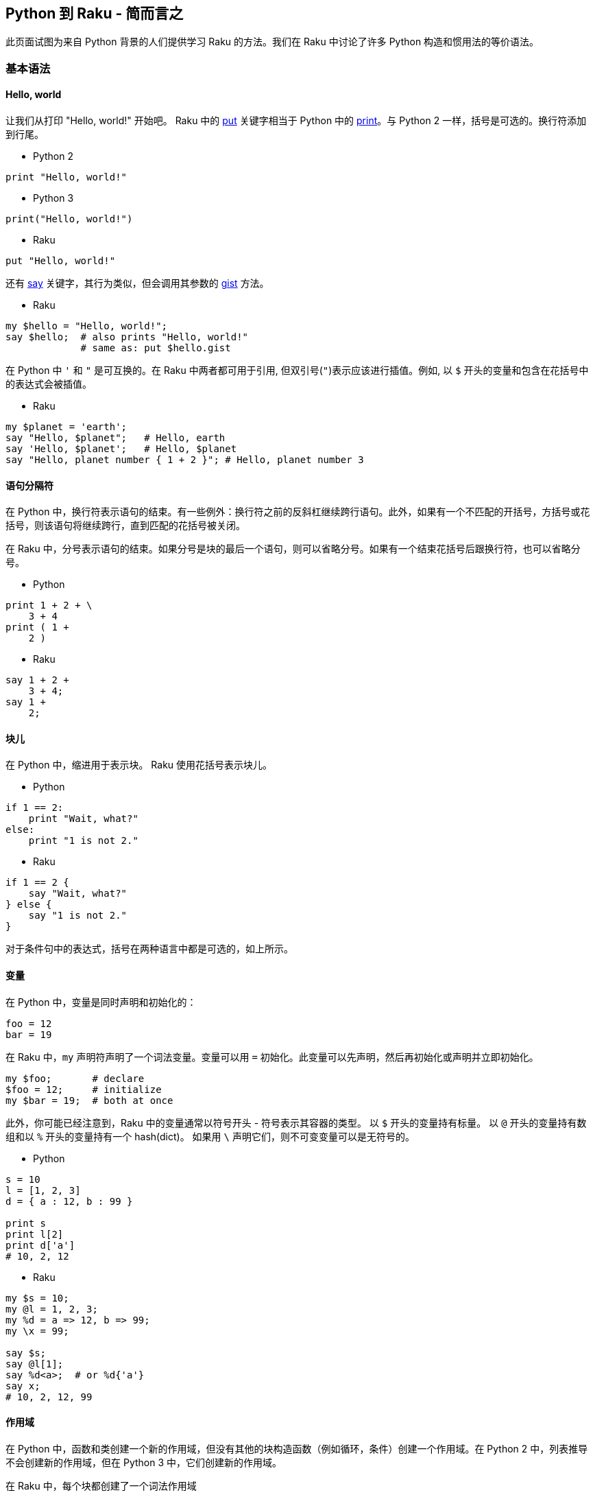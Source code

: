 == Python 到 Raku - 简而言之

此页面试图为来自 Python 背景的人们提供学习 Raku 的方法。我们在 Raku 中讨论了许多 Python 构造和惯用法的等价语法。

=== 基本语法

==== Hello, world

让我们从打印 "Hello, world!" 开始吧。 Raku 中的 link:https://docs.raku.org/routine/put[put] 关键字相当于 Python 中的 link:https://docs.raku.org/routine/print[print]。与 Python 2 一样，括号是可选的。换行符添加到行尾。

- Python 2

```python
print "Hello, world!"
```

- Python 3

```python
print("Hello, world!")
```

- Raku

```raku
put "Hello, world!"
```

还有 link:https://docs.raku.org/routine/say[say] 关键字，其行为类似，但会调用其参数的 link:https://docs.raku.org/routine/gist[gist] 方法。

- Raku

```raku
my $hello = "Hello, world!";
say $hello;  # also prints "Hello, world!" 
             # same as: put $hello.gist 
```

在 Python 中 `'` 和 `"` 是可互换的。在 Raku 中两者都可用于引用, 但双引号(`"`)表示应该进行插值。例如, 以 `$` 开头的变量和包含在花括号中的表达式会被插值。

- Raku

```raku
my $planet = 'earth';
say "Hello, $planet";   # Hello, earth 
say 'Hello, $planet';   # Hello, $planet 
say "Hello, planet number { 1 + 2 }"; # Hello, planet number 3 
```

==== 语句分隔符

在 Python 中，换行符表示语句的结束。有一些例外：换行符之前的反斜杠继续跨行语句。此外，如果有一个不匹配的开括号，方括号或花括号，则该语句将继续跨行，直到匹配的花括号被关闭。

在 Raku 中，分号表示语句的结束。如果分号是块的最后一个语句，则可以省略分号。如果有一个结束花括号后跟换行符，也可以省略分号。

- Python

```python
print 1 + 2 + \
    3 + 4
print ( 1 +
    2 )
```

- Raku

```raku
say 1 + 2 +
    3 + 4;
say 1 +
    2;
```

==== 块儿

在 Python 中，缩进用于表示块。 Raku 使用花括号表示块儿。

- Python

```python
if 1 == 2:
    print "Wait, what?"
else:
    print "1 is not 2."
```

- Raku

```raku
if 1 == 2 {
    say "Wait, what?"
} else {
    say "1 is not 2."
}
```

对于条件句中的表达式，括号在两种语言中都是可选的，如上所示。

==== 变量

在 Python 中，变量是同时声明和初始化的：

```python
foo = 12
bar = 19
```

在 Raku 中，`my` 声明符声明了一个词法变量。变量可以用 `=` 初始化。此变量可以先声明，然后再初始化或声明并立即初始化。

```raku
my $foo;       # declare 
$foo = 12;     # initialize 
my $bar = 19;  # both at once 
```

此外，你可能已经注意到，Raku 中的变量通常以符号开头 - 符号表示其容器的类型。 以 `$` 开头的变量持有标量。 以 `@` 开头的变量持有数组和以 `%` 开头的变量持有一个 hash(dict)。 如果用 `\` 声明它们，则不可变变量可以是无符号的。

- Python

```python
s = 10
l = [1, 2, 3]
d = { a : 12, b : 99 }
 
print s 
print l[2]
print d['a']
# 10, 2, 12 
```

- Raku

```raku
my $s = 10;
my @l = 1, 2, 3;
my %d = a => 12, b => 99;
my \x = 99;
 
say $s;
say @l[1];
say %d<a>;  # or %d{'a'} 
say x;
# 10, 2, 12, 99 
```

==== 作用域

在 Python 中，函数和类创建一个新的作用域，但没有其他的块构造函数（例如循环，条件）创建一个作用域。在 Python 2 中，列表推导不会创建新的作用域，但在 Python 3 中，它们创建新的作用域。

在 Raku 中，每个块都创建了一个词法作用域

- Python

```python
if True:
    x = 10
print x
# x is now 10 
```

- Raku

```raku
if True {
    my $x = 10
}
say $x
# error, $x is not declared in this scope 
```

```raku
my $x;
if True {
    $x = 10
}
say $x
# ok, $x is 10 
```

- Python

```python
x = 10
for x in 1, 2, 3:
   pass
print x
# x is 3 
```

- Raku

```raku
my \x = 10;
for 1, 2, 3 -> \x {
    # do nothing 
    }
say x;
# x is 10 
```

Python 中的 Lambdas 可以在 Raku 中写为块或尖号块。

- Python

```python
l = lambda i: i + 12
```

- Raku

```raku
my $l = -> $i { $i + 12 }
```

构建 lambdas 的另一个Raku 惯用法是使用 Whatever star, `*`。

- Raku

```raku
my $l = * + 12    # same as above 
```

表达式中的 `*` 将成为参数的占位符，并在编译时将表达式转换为 lambda。 表达式中的每个 `*` 都是一个单独的位置参数。

有关子例程和块的更多结构，请参阅以下部分。

另一个例子(来自Python link:https://docs.python.org/3/faq/programming.html#why-do-lambdas-defined-in-a-loop-with-different-values-all-return-the-same-result[FAQ]):

- Python

```python
squares = []
for x in range(5):
    squares.append(lambda: x ** 2)
print squareslink:[2]
print squareslink:[4]
# both 16 since there is only one x 
```

- Raku

```raku
my \squares = [];
for ^5 -> \x {
    squares.append({ x² });
}
say squareslink:[2];
say squareslink:[4];
# 4, 16 since each loop iteration has a lexically scoped x, 
```

注意，`^N` 类似于 `range(N)`。 类似地，`N..^M` 的作用类似于 `range(N,M)`（从 N 到 M-1 的列表）。 范围 `N..M` 是从 N 到 M 的列表。`..` 之前或之后的 `^` 表示应排除列表的开始或结束端点（或两者都）。

另外，`x²` 是一种编写 `x ** 2` 的可爱方式（也可以正常工作）; unicode 上标 2 是一个数字。 许多其他 unicode 运算符正如你所期望的那样工作(指数, 分数, π)，但是可以在 Raku 中使用的每个 unicode 运算符或符号都具有 ASCII 等价物。

==== 控制流

Python 有 `for` 循环和 `while` 循环:

```python
for i in 1, 2:
    print i
j = 1
while j < 3:
    print j
    j += 1

# 1,2,1,2    
```

Raku 也有 `for` 循环和 `while` 循环:

```raku
for 1, 2 -> $i {
    say $i
}
my $j = 1;
while $j < 3 {
    say $j;
    $j += 1
}
```

(Raku 还有一些循环结构：`repeat ... until`，`repeat ... while`，`until` 和 `loop`。)

`last` 在 Raku 中退出一个循环，类似于 Python 中的 `break`。 Python 中的 `continue` 在 Raku 中是 `next`。

- Python

```python
for i in range(10):
    if i == 3:
        continue
    if i == 5:
        break
    print i
```

- Raku

```raku
for ^10 -> $i {
    next if $i == 3;
    last if $i == 5;
    say $i;
}
```

使用 `if` 作为语句修饰符(如上所述)在 Raku 中是可接受的，甚至在列表解析之外也可以。

Python `for` 循环中的 `yield` 语句生成一个 `generator`，就像 Raku 中的 `gather/take` 构造一样。这两个都打印 1,2,3。

- Python

```python
def count():
    for i in 1, 2, 3:
        yield i
 
for c in count():
    print c
```

- Raku

```raku
sub count {
    gather {
        for 1, 2, 3 -> $i {
            take $i
        }
    }
}
 
for count() -> $c {
    say $c;
}
```

==== Lambdas， 函数和子例程

在 Python 中用 `def` 声明的函数（子例程）在 Raku 中是用 `sub` 来完成的。

```raku
def add(a, b):
    return a + b
 
sub add(\a, \b) {
    return a + b
}
```

`return` 是可选的; 最后一个表达式的值被用作返回值:

```raku
sub add(\a, \b) {
    a + b
}
```

```raku
# using variables with sigils 
sub add($a, $b) {
    $a + $b
}
```

可以使用位置参数或关键字参数调用 Python 2 函数。这些是由调用者决定的。在 Python 3 中，一些参数可能是"keyword only"的。在 Raku 中，位置参数和命名参数由例程的签名确定。

- Python

```python
def speak(word, times):
    for i in range(times):
        print word
speak('hi', 2)
speak(word='hi', times=2)
```

- Raku

位置参数

```raku
sub speak($word, $times) {
  say $word for ^$times
}
speak('hi', 2);
```

以冒号开头的命名参数:

```raku
sub speak(:$word, :$times) {
  say $word for ^$times
}
speak(word => 'hi', times => 2);
speak(:word<hi>, :times<2>);      # Alternative, more idiomatic 
```

Raku 支持多重分派，因此可以通过将例程声明为 `multi` 来提供多个签名。

```raku
multi sub speak($word, $times) {
  say $word for ^$times
}
multi sub speak(:$word, :$times) {
    speak($word, $times);
}
speak('hi', 2);
speak(:word<hi>, :times<2>);
```

可以使用多种格式发送命名参数：

```raku
sub hello {...};
# all the same 
hello(name => 'world'); # fat arrow syntax 
hello(:name('world'));  # pair constructor 
hello :name<world>;     # <> quotes words and makes a list 
my $name = 'world';
hello(:$name);          # lexical var with the same name 
```

创建匿名函数可以使用带有块或尖号块的 `sub` 来完成。

- Python

```python
square = lambda x: x ** 2
```

- Raku

```raku
my $square = sub ($x) { $x ** 2 };  # anonymous sub 
my $square = -> $x { $x ** 2 };     # pointy block 
my $square = { $^x ** 2 };          # placeholder variable 
my $square = { $_ ** 2 };           # topic variable 
```

占位符变量按字典顺序排列以形成位置参数。 因此这些是相同的：

```raku
my $power = { $^x ** $^y };
my $power = -> $x, $y { $x ** $y };
```

==== 列表解析

可以组合 Postfix 语句修饰符和块以在 Raku 中轻松创建列表解析。

- Python

```raku
print [ i * 2 for i in 3, 9 ]                      # OUTPUT: «[6, 18]␤» 
```

- Raku

```raku
say ( $_ * 2 for 3, 9 );                           # OUTPUT: «(6 18)␤» 
say ( { $^i * 2 } for 3, 9 );                      # OUTPUT: «(6 18)␤» 
say ( -> \i { i * 2 } for 3, 9 );                  # OUTPUT: «(6 18)␤» 
```

可以应用条件，但 `if` 关键字首先出现，而不像 Python 那样，`if` 是第二个出现。

- Python

```python
print [ x * 2 for x in 1, 2, 3 if x > 1 ]          # OUTPUT: «[4, 6]␤» 
```

vs

```raku
say ( $_ * 2 if $_ > 1 for 1, 2, 3 );              # OUTPUT: «(4 6)␤» 
```

对于嵌套循环，交叉乘积运算符 `X` 将会有帮助：

```python
print [ i + j for i in 3,9 for j in 2,10 ]         # OUTPUT: «[5, 13, 11, 19]␤» 
```

变成以下任何一个：

```raku
say ( { $_[0] + $_[1] } for (3,9) X (2,10) );      # OUTPUT: «(5 13 11 19)␤» 
say ( -> (\i, \j) { i + j } for (3,9) X (2,10) );  # OUTPUT: «(5 13 11 19)␤» 
```

使用 `map`（就像 Python 的 `map` 一样）和 `grep`（就像 Python 的 `filter` 一样）是另一种选择。

==== 类和对象

这是 Python link:https://docs.python.org/3/tutorial/classes.html#class-and-instance-variables[文档]中的一个示例。首先让我们回顾一下"实例变量"，这些变量在 Raku 中称为属性:

- Python

```python
class Dog:
    def __init__(self, name):
        self.name = name
```

- Raku

```raku
class Dog {
    has $.name;
}
```

对于每个创建的类，Raku 默认提供构造函数方法 `new`，它接受命名参数。

- Python

```python
d = Dog('Fido')
e = Dog('Buddy')
print d.name
print e.name
```

- Raku

```raku
my $d = Dog.new(:name<Fido>); # or: Dog.new(name => 'Fido') 
my $e = Dog.new(:name<Buddy>);
say $d.name;
say $e.name;
```

Raku 中的类属性可以通过几种方式声明。一种方法是仅声明一个词法变量和一个访问它的方法。

- Python

```python
class Dog:
    kind = 'canine'                # class attribute 
    def __init__(self, name):
        self.name = name           # instance attribute 
d = Dog('Fido')
e = Dog('Buddy')
print d.kind
print e.kind
print d.name
print e.name
```

- Raku

```raku
class Dog {
    my $kind = 'canine';           # class attribute 
    method kind { $kind }
    has $.name;                    # instance attribute 
}
 
my $d = Dog.new(:name<Fido>);
my $e = Dog.new(:name<Buddy>);
say $d.kind;
say $e.kind;
say $d.name;
say $e.name;
```

为了在 Raku 中改变属性，必须在属性上使用 `is rw` trait：

- Python

```python
class Dog:
    def __init__(self, name):
        self.name = name
d = Dog()
d.name = 'rover'
```

- Raku

```raku
class Dog {
    has $.name is rw;
}
my $d = Dog.new;
$d.name = 'rover';
```

继承使用 `is` 来完成:

- Python

```python
class Animal:
    def jump(self):
        print ("I am jumping")
 
class Dog(Animal):
    pass
 
d = Dog()
d.jump()
```

- Raku

```raku
class Animal {
    method jump {
        say "I am jumping"
    }
}
 
class Dog is Animal {
}
 
my $d = Dog.new;
$d.jump;
```

根据需要多次使用 `is` trait 可以实现多重继承。或者，它可以与 `also` 关键字一起使用。

- Python

```python
class Dog(Animal, Friend, Pet):
    pass
```

- Raku

```raku
class Animal {}; class Friend {}; class Pet {};
...;
class Dog is Animal is Friend is Pet {};
```

或

```raku
class Animal {}; class Friend {}; class Pet {};
...;
class Dog is Animal {
    also is Friend;
    also is Pet;
    ...
}
```

==== 装饰器

Python 中的装饰器是一种将函数包装在另一个函数中的方法。在 Raku 中，这是通过 `wrap` 完成的。

- Python

```python
def greeter(f):
    def new():
        print 'hello'
        f()
    return new
 
@greeter
def world():
    print 'world'
 
world();
```

- Raku

```raku
sub world {
    say 'world'
}
 
&world.wrap(sub () {
    say 'hello';
    callsame;
});
 
world;
```

另一种方法是使用 trait：

```raku
# declare the trait 'greeter' 
multi sub trait_mod:<is>(Routine $r, :$greeter) {
    $r.wrap(sub {
        say 'hello';
        callsame;
    })
}
 
sub world is greeter {
    say 'world';
}
 
world;
```

==== 上下文管理

Python 中的上下文管理器声明了在进入或退出作用域时发生的操作。

这是一个 Python 上下文管理器，可以打印字符串'hello'，'world'和'bye'。

```python
class hello:
    def __exit__(self, type, value, traceback):
        print 'bye'
    def __enter__(self):
        print 'hello'
 
with hello():
    print 'world'
```

对于 "enter" 和 "exit" 事件，将块作为参数传递将是一种方法：

```raku
sub hello(Block $b) {
    say 'hello';
    $b();
    say 'bye';
}
 
hello {
    say 'world';
}
```

一个相关的想法是'link:https://docs.raku.org/language/phasers[Phasers]'，它可以设置为在进入或离开一个区块时运行。

```raku
{
    LEAVE say 'bye';
    ENTER say 'hello';
    say 'world';
}
```

==== input 

在 Python 3 中，`input` 关键字用于提示用户。可以为此关键字提供可选参数，该参数将写入标准输出而不带尾随换行符：

```python
user_input = input("Say hi → ")
print(user_input)
```

出现提示时，您可以输入 `Hi` 或任何其他字符串，这些字符串将存储在 `user_input` 变量中。这类似于 Raku 中的 link:https://docs.raku.org/routine/prompt[prompt]：

```raku
my $user_input = prompt("Say hi → ");
say $user_input; # OUTPUT: whatever you entered. 
```

